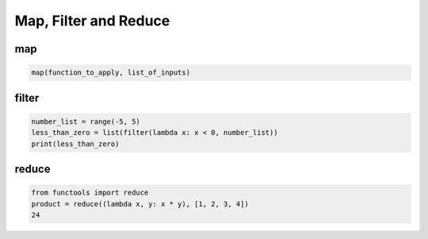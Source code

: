 ======================
Map, Filter and Reduce
======================

map
---
.. code:: python

  map(function_to_apply, list_of_inputs)

filter
------
.. code:: python

  number_list = range(-5, 5)
  less_than_zero = list(filter(lambda x: x < 0, number_list))
  print(less_than_zero)

reduce
------
.. code:: python

  from functools import reduce
  product = reduce((lambda x, y: x * y), [1, 2, 3, 4])
  24

